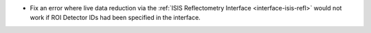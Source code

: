 - Fix an error where live data reduction via the :ref:`ISIS Reflectometry Interface <interface-isis-refl>` would not work if ROI Detector IDs had been specified in the interface.